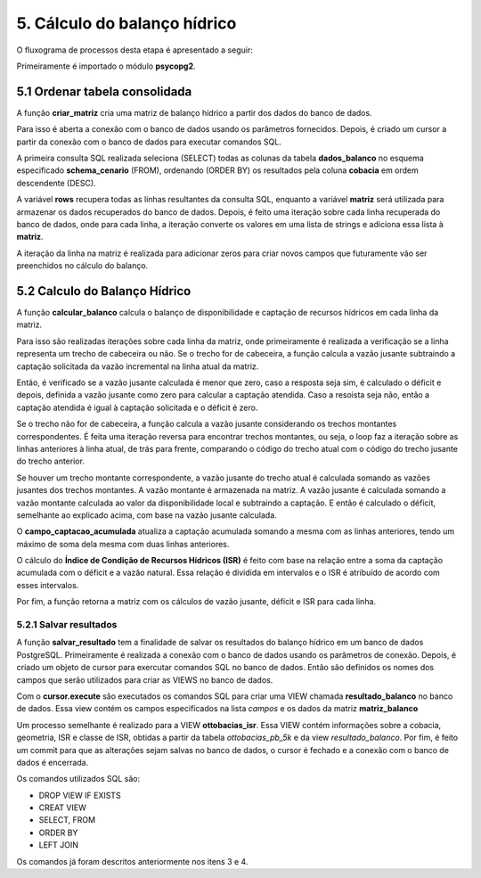 5. Cálculo do balanço hídrico
=============================

O fluxograma de processos desta etapa é apresentado a seguir:

.. image:: imagens/DiagramaEtapa5.png
    :align: center

Primeiramente é importado o módulo **psycopg2**.

5.1 Ordenar tabela consolidada
------------------------------

A função **criar_matriz** cria uma matriz de balanço hídrico a partir dos dados do banco de dados. 

Para isso é aberta a conexão com o banco de dados usando os parâmetros fornecidos. Depois, é criado um cursor a partir da conexão com o banco de dados para executar comandos SQL.

A primeira consulta SQL realizada seleciona (SELECT) todas as colunas da tabela **dados_balanco** no esquema especificado **schema_cenario** (FROM), ordenando (ORDER BY) os resultados pela coluna **cobacia** em ordem descendente (DESC).

A variável **rows** recupera todas as linhas resultantes da consulta SQL, enquanto a variável **matriz** será utilizada para armazenar os dados recuperados do banco de dados. Depois, é feito uma iteração sobre cada linha recuperada do banco de dados, onde para cada linha, a iteração converte os valores em uma lista de strings e adiciona essa lista à **matriz**.

A iteração da linha na matriz é realizada para adicionar zeros para criar novos campos que futuramente vão ser preenchidos no cálculo do balanço. 

5.2 Calculo do Balanço Hídrico
------------------------------

A função **calcular_balanco** calcula o balanço de disponibilidade e captação de recursos hídricos em cada linha da matriz.

Para isso são realizadas iterações sobre cada linha da matriz, onde primeiramente é realizada a verificação se a linha representa um trecho de cabeceira ou não. Se o trecho for de cabeceira, a função calcula a vazão jusante subtraindo a captação solicitada da vazão incremental na linha atual da matriz.

Então, é verificado se a vazão jusante calculada é menor que zero, caso a resposta seja sim, é calculado o déficit e depois, definida a vazão jusante como zero para calcular a captação atendida. Caso a resoista seja não, então a captação atendida é igual à captação solicitada e o déficit é zero. 

Se o trecho não for de cabeceira, a função calcula a vazão jusante considerando os trechos montantes correspondentes. É feita uma iteração reversa para encontrar trechos montantes, ou seja, o loop faz a iteração sobre as linhas anteriores à linha atual, de trás para frente, comparando o código do trecho atual com o código do trecho jusante do trecho anterior. 

Se houver um trecho montante correspondente, a vazão jusante do trecho atual é calculada somando as vazões jusantes dos trechos montantes. A vazão montante é armazenada na matriz. A vazão jusante é calculada somando a vazão montante calculada ao valor da disponibilidade local e subtraindo a captação. E então é calculado o déficit, semelhante ao explicado acima, com base na vazão jusante calculada.

O **campo_captacao_acumulada** atualiza a captação acumulada somando a mesma com as linhas anteriores, tendo um máximo de soma dela mesma com duas linhas anteriores.

O cálculo do **Índice de Condição de Recursos Hídricos (ISR)** é feito com base na relação entre a soma da captação acumulada com o déficit e a vazão natural. Essa relação é dividida em intervalos e o ISR é atribuído de acordo com esses intervalos. 

Por fim, a função retorna a matriz com os cálculos de vazão jusante, déficit e ISR para cada linha.

5.2.1 Salvar resultados
~~~~~~~~~~~~~~~~~~~~~~~

A função **salvar_resultado** tem a finalidade de salvar os resultados do balanço hídrico em um banco de dados PostgreSQL. Primeiramente é realizada a conexão com o banco de dados usando os parâmetros de conexão. Depois, é criado um objeto de cursor para exercutar comandos SQL no banco de dados. Então são definidos os nomes dos campos que serão utilizados para criar as VIEWS no banco de dados. 

Com o **cursor.execute** são executados os comandos SQL para criar uma VIEW chamada **resultado_balanco** no banco de dados. Essa view contém os campos especificados na lista *campos* e os dados da matriz **matriz_balanco**

Um processo semelhante é realizado para a VIEW **ottobacias_isr**. Essa VIEW contém informações sobre a cobacia, geometria, ISR e classe de ISR, obtidas a partir da tabela *ottobacias_pb_5k* e da view *resultado_balanco*. Por fim, é feito um commit para que as alterações sejam salvas no banco de dados, o cursor é fechado e a conexão com o banco de dados é encerrada.

Os comandos utilizados SQL são: 

- DROP VIEW IF EXISTS
- CREAT VIEW
- SELECT, FROM
- ORDER BY
- LEFT JOIN

Os comandos já foram descritos anteriormente nos itens 3 e 4.